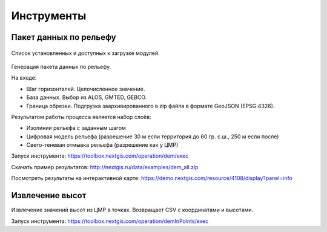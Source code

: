 .. sectionauthor:: Maxim Dubinin <maxim.dubinin@nextgis.com>
.. NextGIS Toolbox TOC

.. _toolbox_intro:

Инструменты
===========

.. _toolbox_dem:

Пакет данных по рельефу
-----------------------



.. figure:: _static/isolines_sample.png
   :align: center
   :width: 16cm
   
   Список установленных и доступных к загрузке модулей.
   
Генерация пакета данных по рельефу.

На входе:

* Шаг горизонталей. Целочисленное значение.
* База данных. Выбор из ALOS, GMTED, GEBCO.
* Граница обрезки. Подгрузка заархивированного в zip файла в формате GeoJSON (EPSG:4326).

Результатом работы процесса является набор слоёв:

* Изолинии рельефа с заданным шагом
* Цифровая модель рельефа (разрешение 30 м если территория до 60 гр. с.ш., 250 м если после)
* Свето-теневая отмывка рельефа (разрешение как у ЦМР)

Запуск инструмента: https://toolbox.nextgis.com/operation/dem/exec

Скачать пример результатов: http://nextgis.ru/data/examples/dem_all.zip

Посмотреть результаты на интерактивной карте: https://demo.nextgis.com/resource/4108/display?panel=info

.. _toolbox_launch_conditions:


Извлечение высот
----------------

Извлечение значений высот из ЦМР в точках. Возвращает CSV с координатами и высотами.

Запуск инструмента: https://toolbox.nextgis.com/operation/demInPoints/exec

